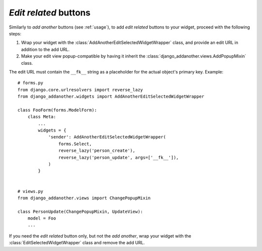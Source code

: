 .. _edit-related:

*Edit related* buttons
======================

Similarly to *add another* buttons (see :ref:`usage`), to add *edit related* buttons to your widget, proceed with the following steps:

1. Wrap your widget with the :class:`AddAnotherEditSelectedWidgetWrapper` class, and provide an edit URL in addition to the add URL.
2. Make your edit view popup-compatible by having it inherit the :class:`django_addanother.views.AddPopupMixin` class.

The edit URL must contain the ``__fk__`` string as a placeholder for the actual object's primary key.  Example::

  # forms.py
  from django.core.urlresolvers import reverse_lazy
  from django_addanother.widgets import AddAnotherEditSelectedWidgetWrapper
  
  class FooForm(forms.ModelForm):
      class Meta:
          ...
          widgets = {
              'sender': AddAnotherEditSelectedWidgetWrapper(
                  forms.Select,
                  reverse_lazy('person_create'),
                  reverse_lazy('person_update', args=['__fk__']),
              )
          }


  # views.py
  from django_addanother.views import ChangePopupMixin

  class PersonUpdate(ChangePopupMixin, UpdateView):
      model = Foo
      ...

If you need the *edit related* button only, but not the *add another*, wrap your widget with the :class:`EditSelectedWidgetWrapper` class and remove the add URL.
